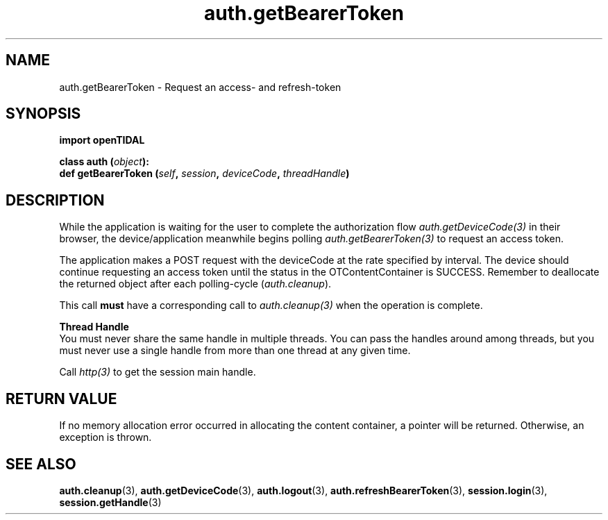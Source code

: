 .TH auth.getBearerToken 3 "29 Jan 2021" "pyopenTIDAL 1.0.1" "pyopenTIDAL Manual"
.SH NAME
auth.getBearerToken \- Request an access- and refresh-token 
.SH SYNOPSIS
.B import openTIDAL

.nf
.BI "class auth (" object "):"
.BI "    def getBearerToken (" self ", " session ", " deviceCode ", " threadHandle ")"
.fi
.SH DESCRIPTION
While the application is waiting for the user to complete the authorization flow
\fIauth.getDeviceCode(3)\fP in their browser,
the device/application meanwhile begins polling \fIauth.getBearerToken(3)\fP
to request an access token.

The application makes a POST request with the deviceCode at the rate specified by interval.
The device should continue requesting an access token until the status in the OTContentContainer
is SUCCESS. Remember to deallocate the returned object after each polling-cycle (\fIauth.cleanup\fP).

This call \fBmust\fP have a corresponding call to \fIauth.cleanup(3)\fP
when the operation is complete.

.nf
.B Thread Handle
.fi
You must never share the same handle in multiple threads. You can pass the handles around among threads, but you must never use a single handle from more than one thread at any given time.

Call \fIhttp(3)\fP to get the session main handle.
.SH RETURN VALUE
If no memory allocation error occurred in allocating the content container, a
pointer will be returned.
Otherwise, an exception is thrown.
.SH "SEE ALSO"
.BR auth.cleanup "(3), " auth.getDeviceCode "(3), " auth.logout "(3), "
.BR auth.refreshBearerToken "(3), " session.login "(3), " session.getHandle "(3) "
